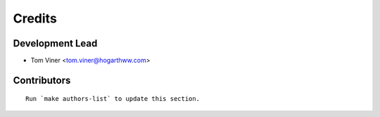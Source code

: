 =======
Credits
=======

Development Lead
----------------

* Tom Viner <tom.viner@hogarthww.com>

Contributors
------------

.. contributors-cd988ecc-225e-4bd6-befa-97b1590152dd

::

    Run `make authors-list` to update this section.
